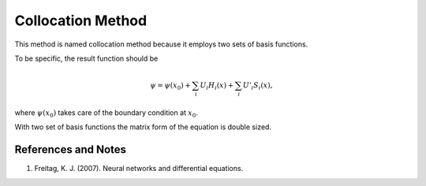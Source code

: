 Collocation Method
===================


This method is named collocation method because it employs two sets of basis functions.


To be specific, the result function should be

.. math::
   \psi = \psi(x_0) + \sum_i U_i H_i(x) + \sum_i U'_i S_i(x),

where :math:`\psi(x_0)` takes care of the boundary condition at :math:`x_0`.

With two set of basis functions the matrix form of the equation is double sized.



References and Notes
-----------------------

1. Freitag, K. J. (2007). Neural networks and differential equations.
